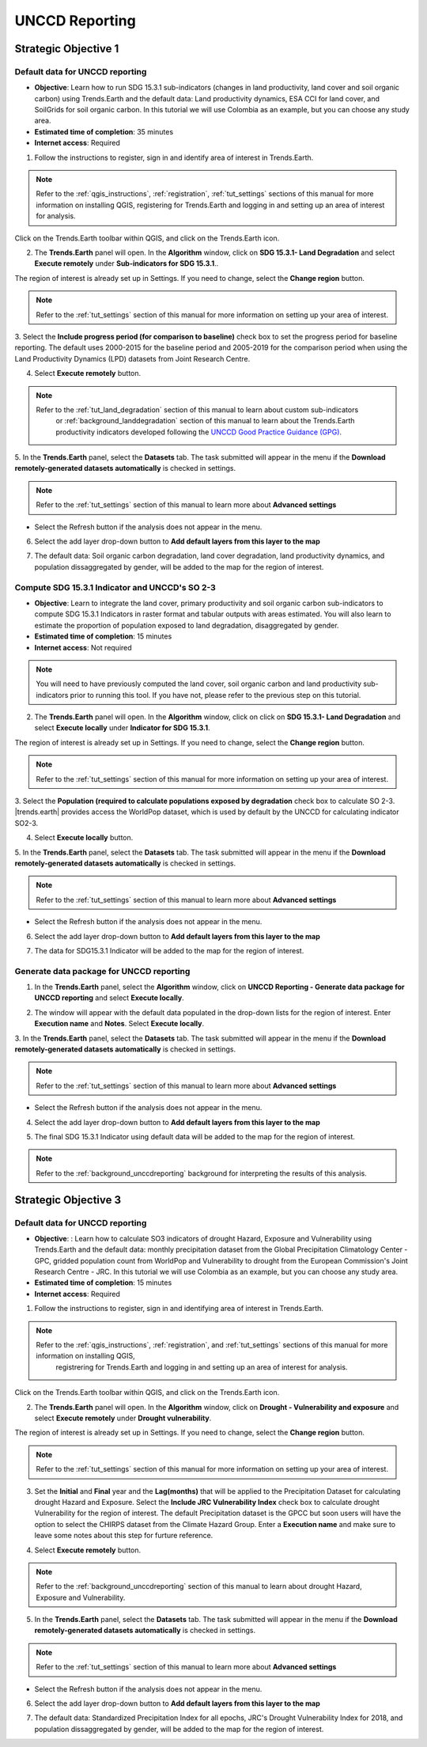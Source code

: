 .. _tut_unccd_reporting:

UNCCD Reporting
===================

.. _tut_unccd_reporting_SO1:

Strategic Objective 1
--------------------------------

Default data for UNCCD reporting
~~~~~~~~~~~~~~~~~~~~~~~~~~~~~~~~~~~~~~~~~~~~

- **Objective**: Learn how to run SDG 15.3.1 sub-indicators (changes in land productivity, land cover and soil organic carbon) using Trends.Earth and the default data: Land productivity dynamics, ESA CCI for land cover, and SoilGrids for soil organic carbon. In this tutorial we will use Colombia as an example, but you can choose any study area.

- **Estimated time of completion**: 35 minutes

- **Internet access**: Required

1. Follow the instructions to register, sign in and identify area of interest in Trends.Earth.

.. note::
  Refer to the :ref:`qgis_instructions`, :ref:`registration`, :ref:`tut_settings` sections of this manual for more information on installing QGIS, registering for Trends.Earth and logging in and setting up an area of interest for analysis.

Click on the Trends.Earth toolbar within QGIS, and click on the Trends.Earth icon.
   
2. The **Trends.Earth** panel will open. In the **Algorithm** window, click on **SDG 15.3.1- Land Degradation** and select **Execute remotely** under **Sub-indicators for SDG 15.3.1**..

.. image:: ../../../resources/en/documentation/calculate/sdg15_highlight_sdg_15_3_1_step1.png
   :align: center

The region of interest is already set up in Settings. If you need to change, select the **Change region** button.

.. note::
    Refer to the :ref:`tut_settings` section of this manual for more information on setting up your area of interest.

3. Select the **Include progress period (for comparison to baseline)** check box to set the progress period for baseline reporting. 
The default uses 2000-2015 for the baseline period and 2005-2019 for the comparison period when using the Land Productivity Dynamics (LPD) datasets
from Joint Research Centre.

.. image:: ../../../resources/en/documentation/calculate/sdg15_lpd_baseline_comparison.png
   :align: center

4. Select **Execute remotely** button.

.. note::
    Refer to the :ref:`tut_land_degradation` section of this manual to learn about custom sub-indicators
	or :ref:`background_landdegradation` section of this manual to learn about the Trends.Earth productivity 
	indicators developed following the `UNCCD Good Practice Guidance (GPG) <https://www.unccd.int/sites/default/files/relevant-links/2021-03/Indicator_15.3.1_GPG_v2_29Mar_Advanced-version.pdf>`_.

5. In the **Trends.Earth** panel, select the **Datasets** tab. The task submitted will appear 
in the menu if the **Download remotely-generated datasets automatically** is checked in settings.

.. note::
    Refer to the :ref:`tut_settings` section of this manual to learn more about **Advanced settings**

- Select the Refresh button if the analysis does not appear in the menu. 

6. Select the add layer drop-down button to **Add default layers from this layer to the map**

.. image:: ../../../resources/en/documentation/data_download/download_datasets.png
   :align: center

7. The default data: Soil organic carbon degradation, land cover degradation, land productivity dynamics, and population dissaggregated by gender, will be added to the map for the region of interest.


Compute SDG 15.3.1 Indicator and UNCCD's SO 2-3
~~~~~~~~~~~~~~~~~~~~~~~~~~~~~~~~~~~~~~~~~~~~~~~~

- **Objective**: Learn to integrate the land cover, primary productivity and soil organic carbon sub-indicators to compute SDG 15.3.1 Indicators in raster format and tabular outputs with areas estimated. You will also learn to estimate the proportion of population exposed to land degradation, disaggregated by gender. 

- **Estimated time of completion**: 15 minutes

- **Internet access**: Not required

.. note::
    You will need to have previously computed the land cover, soil organic carbon and land productivity sub-indicators prior to running this tool. If you have not, please refer to the previous step on this tutorial.

2. The **Trends.Earth** panel will open. In the **Algorithm** window, click on click on **SDG 15.3.1- Land Degradation** and select **Execute locally** under **Indicator for SDG 15.3.1**.

.. image:: ../../../resources/en/documentation/calculate/so1_sdg1531_indicator.png
   :align: center

The region of interest is already set up in Settings. If you need to change, select the **Change region** button.

.. note::
    Refer to the :ref:`tut_settings` section of this manual for more information on setting up your area of interest.

3. Select the **Population (required to calculate populations exposed by degradation** check box to calculate SO 2-3. 
|trends.earth| provides access the WorldPop dataset, which is used by default by the UNCCD for calculating indicator SO2-3. 

.. image:: ../../../resources/en/documentation/calculate/so2_ld_pop_exposure.PNG
   :align: center

4. Select **Execute locally** button.

5. In the **Trends.Earth** panel, select the **Datasets** tab. The task submitted will appear 
in the menu if the **Download remotely-generated datasets automatically** is checked in settings.

.. note::
    Refer to the :ref:`tut_settings` section of this manual to learn more about **Advanced settings**

- Select the Refresh button if the analysis does not appear in the menu. 

6. Select the add layer drop-down button to **Add default layers from this layer to the map**

.. image:: ../../../resources/en/documentation/data_download/download_datasets.png
   :align: center

7. The data for SDG15.3.1 Indicator will be added to the map for the region of interest.

   
Generate data package for UNCCD reporting
~~~~~~~~~~~~~~~~~~~~~~~~~~~~~~~~~~~~~~~~~~~~

1. In the **Trends.Earth** panel, select the **Algorithm** window, click on **UNCCD Reporting - Generate data package for UNCCD reporting** and select **Execute locally**.

.. image:: ../../../resources/en/documentation/reporting_tool/unccd_reporting_step2.png
   :align: center
   
2. The window will appear with the default data populated in the drop-down lists for the region of interest. Enter **Execution name** and **Notes**. Select **Execute locally**.

.. image:: ../../../resources/en/documentation/reporting_tool/sdg15_lpd_unccd_reporting.png
   :align: center

3. In the **Trends.Earth** panel, select the **Datasets** tab. The task submitted will appear 
in the menu if the **Download remotely-generated datasets automatically** is checked in settings.

.. note::
    Refer to the :ref:`tut_settings` section of this manual to learn more about **Advanced settings**

- Select the Refresh button if the analysis does not appear in the menu. 

4. Select the add layer drop-down button to **Add default layers from this layer to the map**

.. image:: ../../../resources/en/documentation/data_download/download_datasets.png
   :align: center

5. The final SDG 15.3.1 Indicator using default data will be added to the map for the region of interest.

.. note::
    Refer to the :ref:`background_unccdreporting` background for interpreting the results of this analysis.


.. _tut_unccd_reporting_SO3:

Strategic Objective 3
--------------------------------

Default data for UNCCD reporting
~~~~~~~~~~~~~~~~~~~~~~~~~~~~~~~~

- **Objective**: : Learn how to calculate SO3 indicators of drought Hazard, Exposure and Vulnerability using Trends.Earth and the default data: monthly precipitation dataset from the Global Precipitation Climatology Center -GPC, gridded population count from WorldPop and Vulnerability to drought from the European Commission's Joint Research Centre - JRC. In this tutorial we will use Colombia as an example, but you can choose any study area.

- **Estimated time of completion**: 15 minutes

- **Internet access**: Required

1. Follow the instructions to register, sign in and identifying area of interest in Trends.Earth.

.. note::
    Refer to the :ref:`qgis_instructions`, :ref:`registration`, and :ref:`tut_settings` sections of this manual for more information on installing QGIS, 
	registrering for Trends.Earth and logging in and setting up an area of interest for analysis.

Click on the Trends.Earth toolbar within QGIS, and click on the Trends.Earth icon.
   
2. The **Trends.Earth** panel will open. In the **Algorithm** window, click on **Drought - Vulnerability and exposure** and select **Execute remotely** under **Drought vulnerability**.

.. image:: ../../../resources/en/documentation/calculate/so3_drought_vulnerability_exposure.PNG
   :align: center

The region of interest is already set up in Settings. If you need to change, select the **Change region** button.

.. note::
    Refer to the :ref:`tut_settings` section of this manual for more information on setting up your area of interest.

3. Set the **Initial** and **Final** year and the **Lag(months)** that will be applied to the Precipitation Dataset for calculating drought Hazard and Exposure. Select the **Include JRC Vulnerability Index** check box to calculate drought Vulnerability for the region of interest. The default Precipitation dataset is the GPCC but soon users will have the option to select the CHIRPS dataset from the Climate Hazard Group. Enter a **Execution name** and make sure to leave some notes about this step for furture reference.

.. image:: ../../../resources/en/documentation/calculate/so3_indicators.png
   :align: center

4. Select **Execute remotely** button.

.. note::
    Refer to the :ref:`background_unccdreporting` section of this manual to learn about drought Hazard, Exposure and Vulnerability.

5. In the **Trends.Earth** panel, select the **Datasets** tab. The task submitted will appear in the menu if the **Download remotely-generated datasets automatically** is checked in settings.

.. note::
    Refer to the :ref:`tut_settings` section of this manual to learn more about **Advanced settings**

- Select the Refresh button if the analysis does not appear in the menu. 

6. Select the add layer drop-down button to **Add default layers from this layer to the map**

.. image:: ../../../resources/en/documentation/data_download/download_datasets.png
   :align: center

7. The default data: Standardized Precipitation Index for all epochs, JRC's Drought Vulnerability Index for 2018, and population dissaggregated by gender, will be added to the map for the region of interest.
